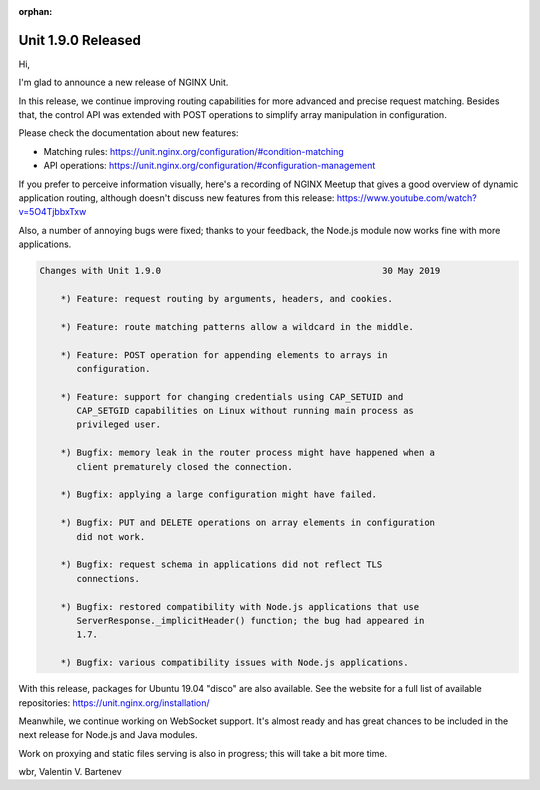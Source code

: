 :orphan:

###################
Unit 1.9.0 Released
###################

Hi,

I'm glad to announce a new release of NGINX Unit.

In this release, we continue improving routing capabilities for more advanced
and precise request matching.  Besides that, the control API was extended with
POST operations to simplify array manipulation in configuration.

Please check the documentation about new features:

- Matching rules: https://unit.nginx.org/configuration/#condition-matching
- API operations: https://unit.nginx.org/configuration/#configuration-management

If you prefer to perceive information visually, here's a recording of NGINX
Meetup that gives a good overview of dynamic application routing, although
doesn't discuss new features from this release:
https://www.youtube.com/watch?v=5O4TjbbxTxw

Also, a number of annoying bugs were fixed; thanks to your feedback,
the Node.js module now works fine with more applications.


.. code-block:: none

   Changes with Unit 1.9.0                                          30 May 2019

       *) Feature: request routing by arguments, headers, and cookies.

       *) Feature: route matching patterns allow a wildcard in the middle.

       *) Feature: POST operation for appending elements to arrays in
          configuration.

       *) Feature: support for changing credentials using CAP_SETUID and
          CAP_SETGID capabilities on Linux without running main process as
          privileged user.

       *) Bugfix: memory leak in the router process might have happened when a
          client prematurely closed the connection.

       *) Bugfix: applying a large configuration might have failed.

       *) Bugfix: PUT and DELETE operations on array elements in configuration
          did not work.

       *) Bugfix: request schema in applications did not reflect TLS
          connections.

       *) Bugfix: restored compatibility with Node.js applications that use
          ServerResponse._implicitHeader() function; the bug had appeared in
          1.7.

       *) Bugfix: various compatibility issues with Node.js applications.


With this release, packages for Ubuntu 19.04 "disco" are also available.  See
the website for a full list of available repositories:
https://unit.nginx.org/installation/

Meanwhile, we continue working on WebSocket support.  It's almost ready and
has great chances to be included in the next release for Node.js and Java
modules.

Work on proxying and static files serving is also in progress; this will
take a bit more time.

wbr, Valentin V. Bartenev
